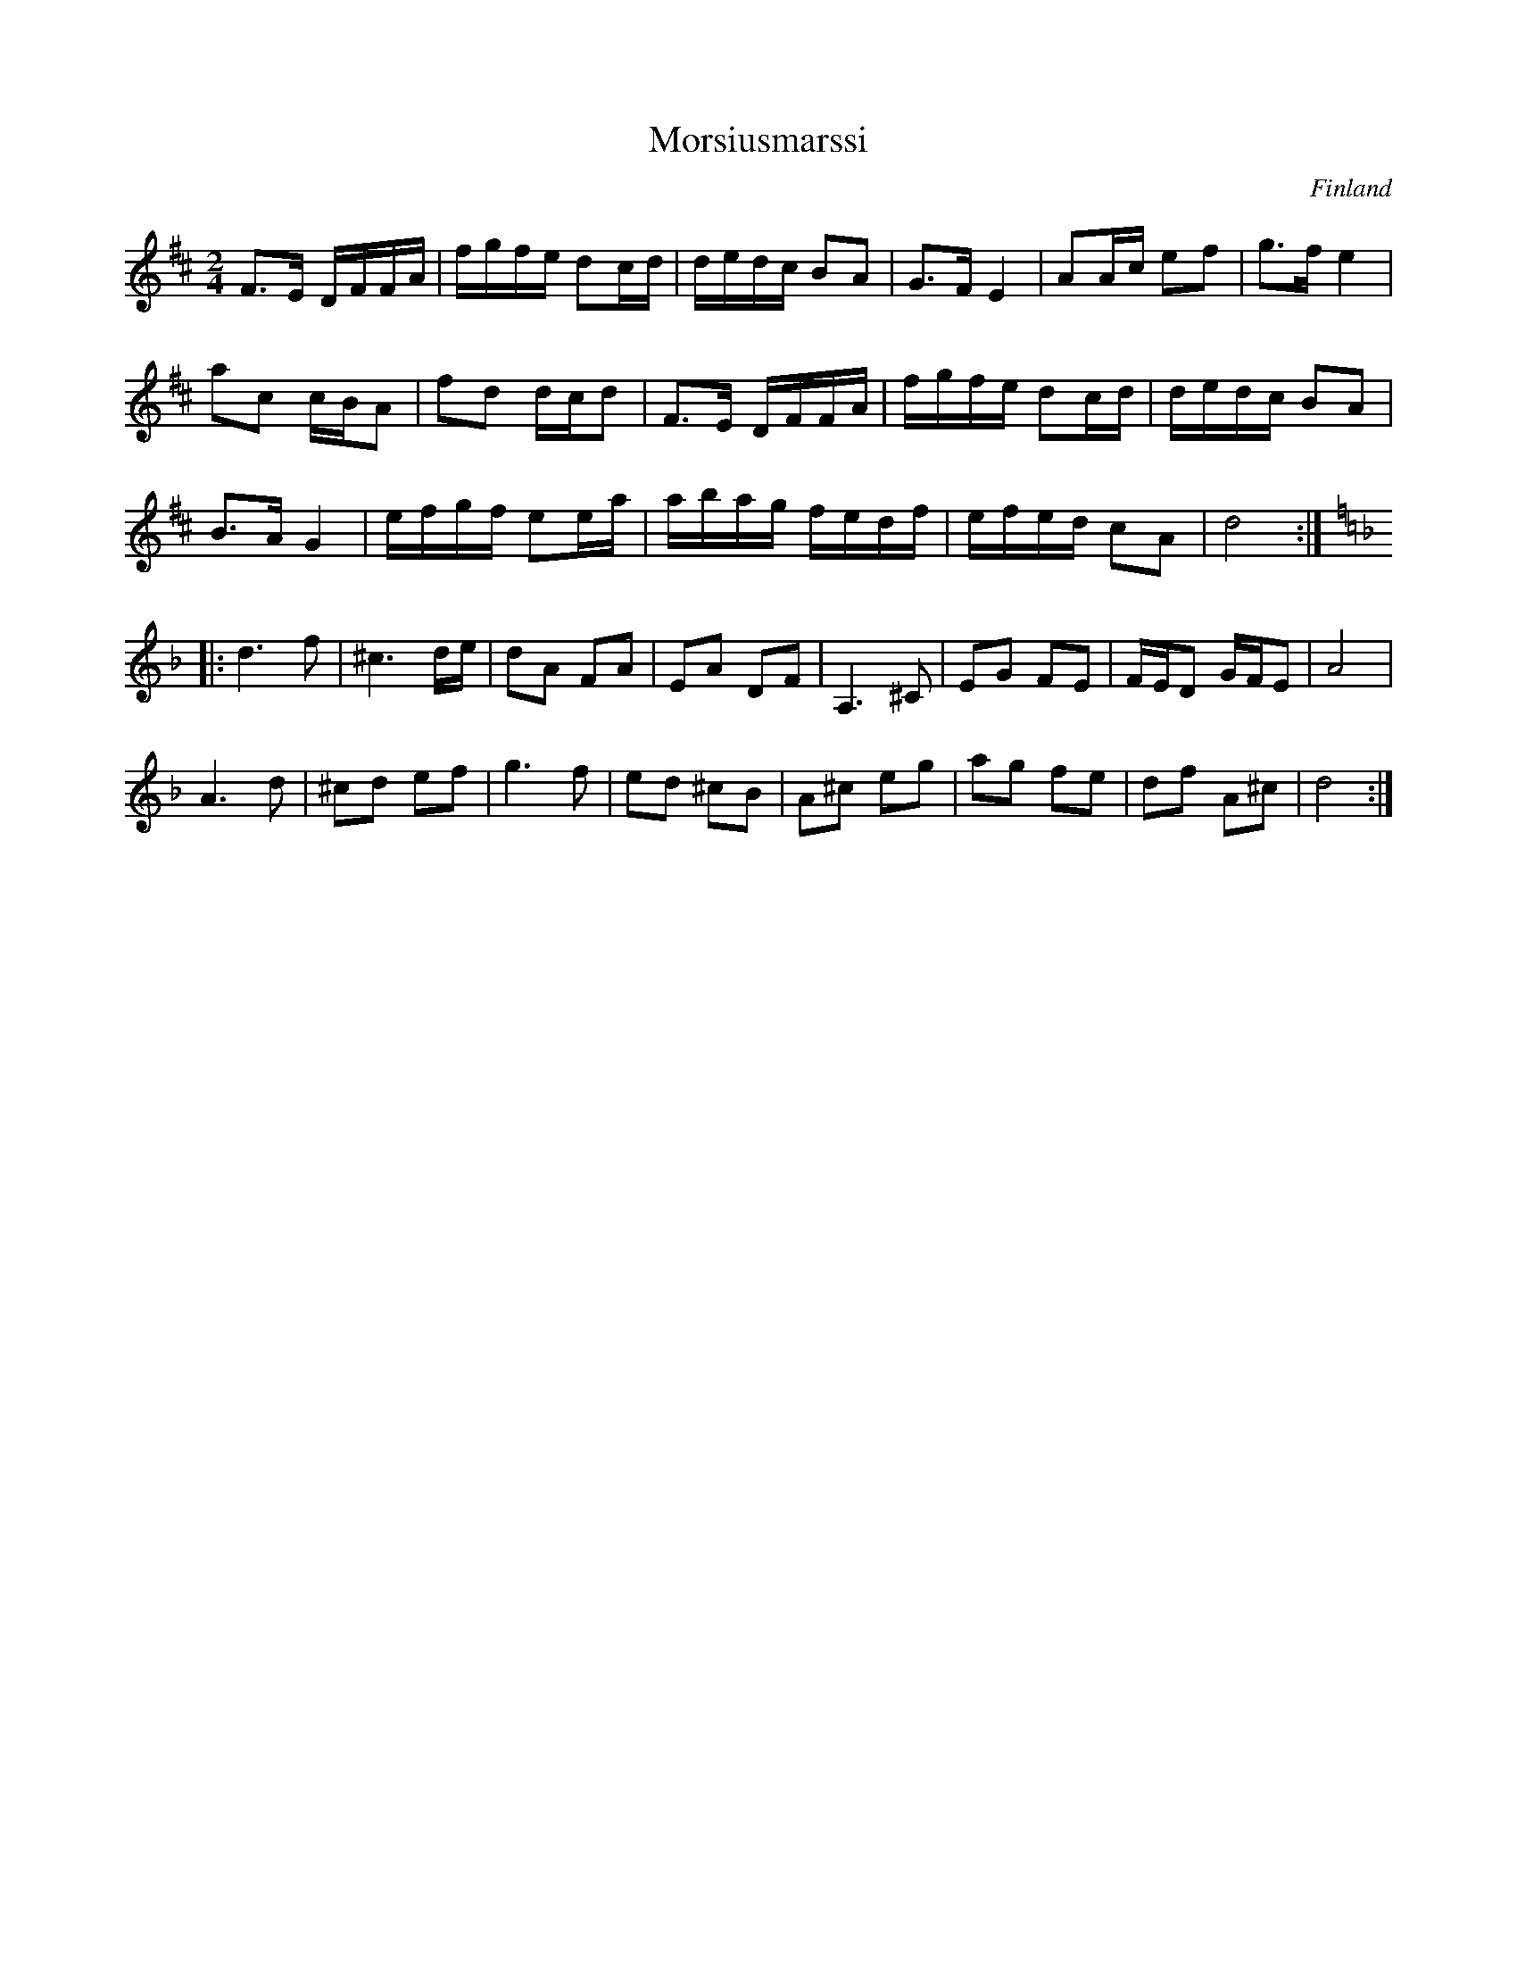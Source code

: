 %%abc-charset utf-8

X:2310
T:Morsiusmarssi
S:Av Konsta Jylhä
D:Tallari
Z:Karen Myers (#2310)
Z:Upptecknad 10/2008
M:2/4
L:1/8
R:Gånglåt
O:Finland
K:D
F>E D/F/F/A/ | f/g/f/e/ dc/d/ | d/e/d/c/ BA | G>F E2 | AA/c/ ef | g>f e2 |
ac c/B/A | fd d/c/d | F>E D/F/F/A/ | f/g/f/e/ dc/d/ | d/e/d/c/ BA |
B>A G2 | e/f/g/f/ ee/a/ | a/b/a/g/ f/e/d/f/ | e/f/e/d/ cA | d4 :|
|: [K:Dm]d3 f | ^c3 d/e/ | dA FA | EA DF | A,3 ^C | EG FE | F/E/D G/F/E | A4 |
A3 d | ^cd ef | g3 f | ed ^cB | A^c eg | ag fe | df A^c | d4 :|

